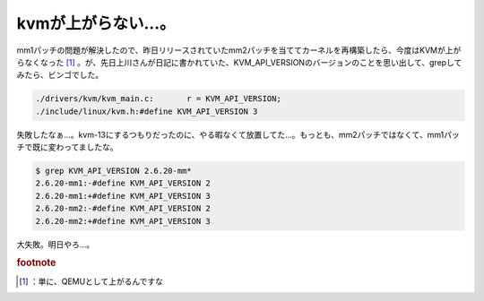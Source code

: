 ﻿kvmが上がらない…。
######################


mm1パッチの問題が解決したので、昨日リリースされていたmm2パッチを当ててカーネルを再構築したら、今度はKVMが上がらなくなった [#]_ 。が、先日上川さんが日記に書かれていた、KVM_API_VERSIONのバージョンのことを思い出して、grepしてみたら、ビンゴでした。

.. code-block:: none

   ./drivers/kvm/kvm_main.c:       r = KVM_API_VERSION;
   ./include/linux/kvm.h:#define KVM_API_VERSION 3


失敗したなぁ…。kvm-13にするつもりだったのに、やる暇なくて放置してた…。もっとも、mm2パッチではなくて、mm1パッチで既に変わってましたな。

.. code-block:: none

   $ grep KVM_API_VERSION 2.6.20-mm*
   2.6.20-mm1:-#define KVM_API_VERSION 2
   2.6.20-mm1:+#define KVM_API_VERSION 3
   2.6.20-mm2:-#define KVM_API_VERSION 2
   2.6.20-mm2:+#define KVM_API_VERSION 3


大失敗。明日やろ…。


.. rubric:: footnote

.. [#] ：単に、QEMUとして上がるんですな



.. author:: mkouhei
.. categories:: Unix/Linux, virt., computer, 
.. tags::


